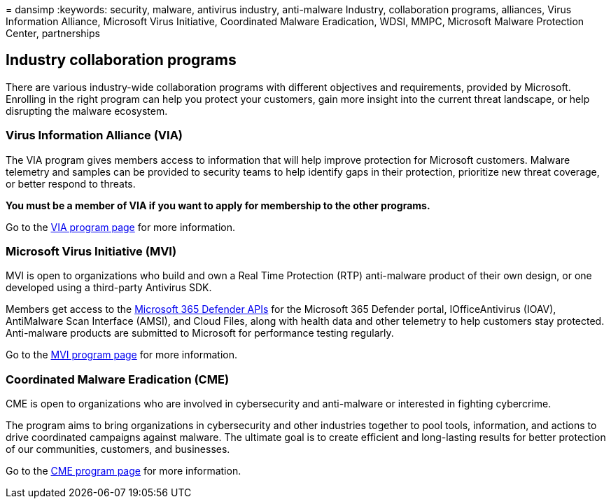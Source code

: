 = 
dansimp
:keywords: security, malware, antivirus industry, anti-malware Industry,
collaboration programs, alliances, Virus Information Alliance, Microsoft
Virus Initiative, Coordinated Malware Eradication, WDSI, MMPC, Microsoft
Malware Protection Center, partnerships

== Industry collaboration programs

There are various industry-wide collaboration programs with different
objectives and requirements, provided by Microsoft. Enrolling in the
right program can help you protect your customers, gain more insight
into the current threat landscape, or help disrupting the malware
ecosystem.

=== Virus Information Alliance (VIA)

The VIA program gives members access to information that will help
improve protection for Microsoft customers. Malware telemetry and
samples can be provided to security teams to help identify gaps in their
protection, prioritize new threat coverage, or better respond to
threats.

*You must be a member of VIA if you want to apply for membership to the
other programs.*

Go to the link:virus-information-alliance-criteria.md[VIA program page]
for more information.

=== Microsoft Virus Initiative (MVI)

MVI is open to organizations who build and own a Real Time Protection
(RTP) anti-malware product of their own design, or one developed using a
third-party Antivirus SDK.

Members get access to the link:../defender/api-overview.md[Microsoft 365
Defender APIs] for the Microsoft 365 Defender portal, IOfficeAntivirus
(IOAV), AntiMalware Scan Interface (AMSI), and Cloud Files, along with
health data and other telemetry to help customers stay protected.
Anti-malware products are submitted to Microsoft for performance testing
regularly.

Go to the link:virus-initiative-criteria.md[MVI program page] for more
information.

=== Coordinated Malware Eradication (CME)

CME is open to organizations who are involved in cybersecurity and
anti-malware or interested in fighting cybercrime.

The program aims to bring organizations in cybersecurity and other
industries together to pool tools, information, and actions to drive
coordinated campaigns against malware. The ultimate goal is to create
efficient and long-lasting results for better protection of our
communities, customers, and businesses.

Go to the link:coordinated-malware-eradication.md[CME program page] for
more information.
